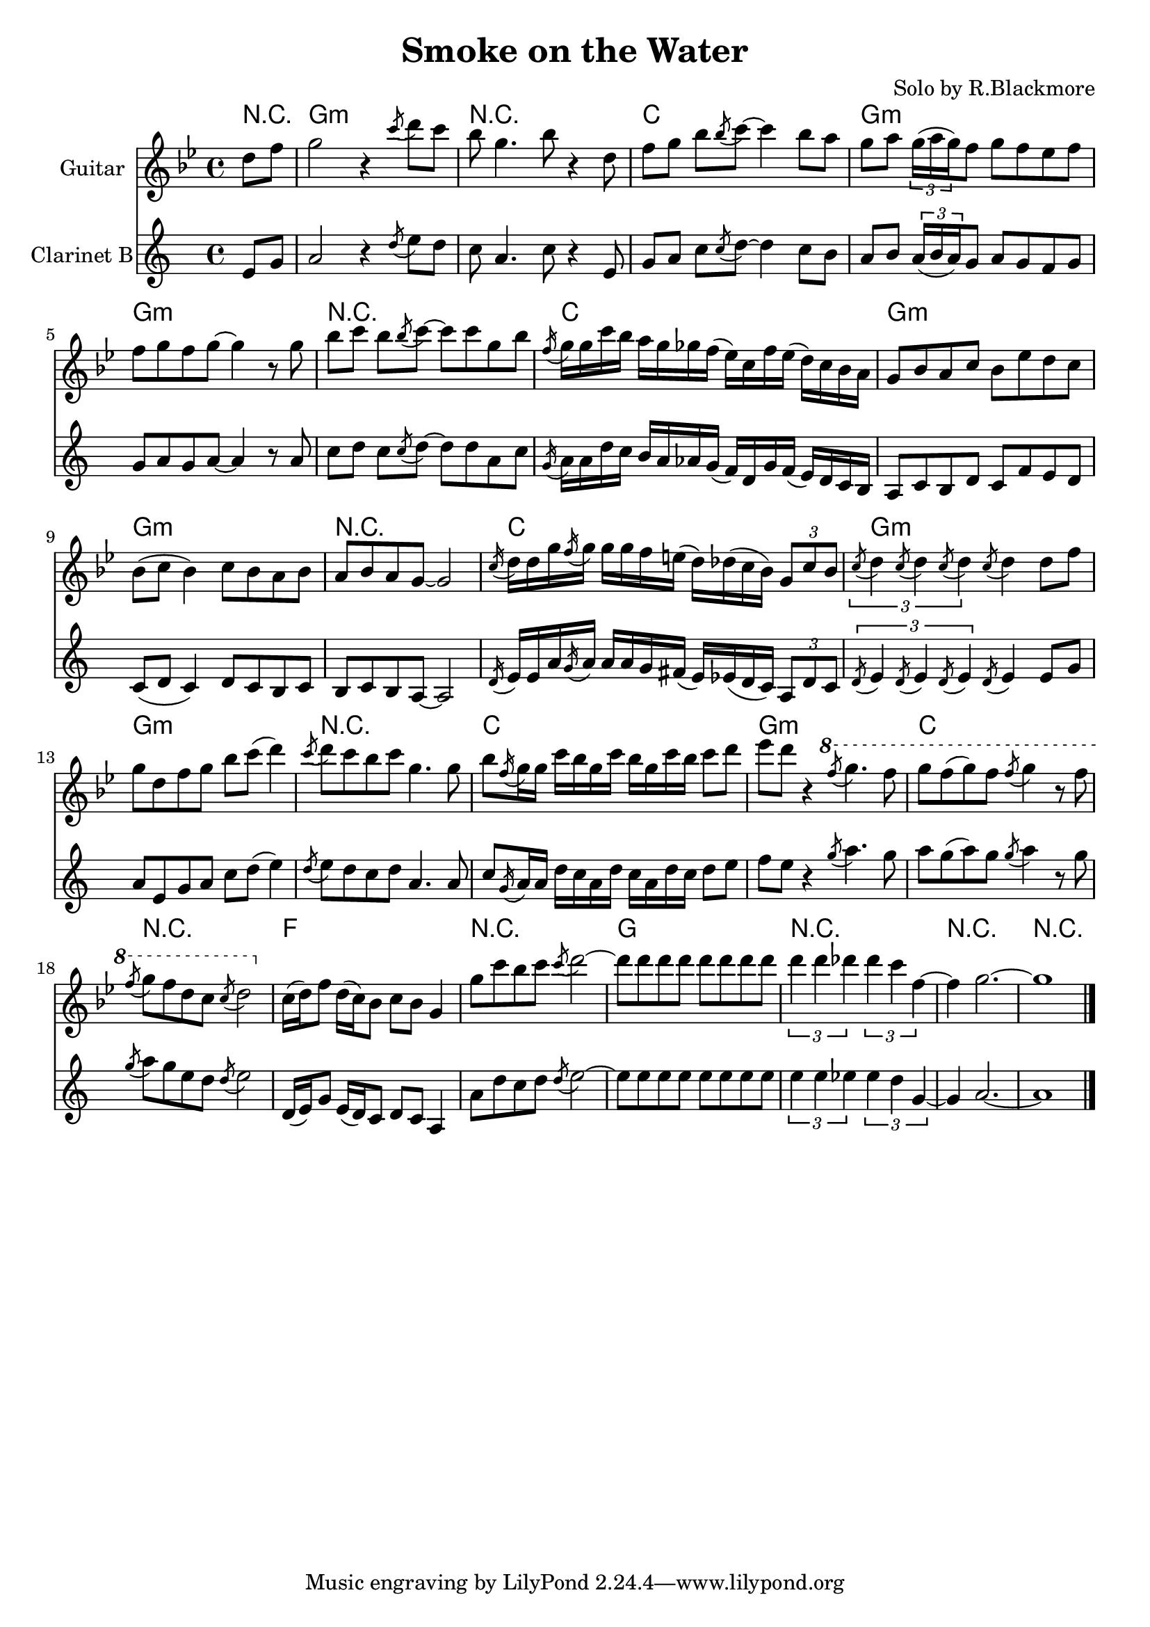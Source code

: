 \version "2.12.3"

\header{
  title="Smoke on the Water"
  composer = "Solo by R.Blackmore"
}

SoloI = \relative c''{
  \partial 4 {d8 f |}
  g2 r4 \acciaccatura c8 d8 c| bes8 g4. bes8 r4 d,8 | f8 [g] bes \acciaccatura bes8 c~ c4 bes8 a | g8 [a] \times 2/3 {g16 (a g)} f8 g8 f es f |
  f8 g f g~g4 r8 g8 | bes8 [c] bes \acciaccatura bes8 c~ c8 c g bes | \acciaccatura f16 g16 g c bes a g ges f (es) c f es (d) c bes a | g8 bes a c bes es d c |
  bes8 (c bes4 ) c8 bes a bes | a8 bes a g~ g2 |  \acciaccatura c16 d16 d g \acciaccatura f16 g g g f e ( d) des ( c bes ) \times 2/3 {g8 c bes} | \times 2/3 { \acciaccatura c8 d4 \acciaccatura c8 d4 \acciaccatura c8 d4 } \acciaccatura c8 d4  d8 f |
  g8 d f g bes c (d4) | \acciaccatura c8 d8 c bes c g4. g8 | bes8 \acciaccatura f16 g16 g c bes g c bes g c bes c8 d | es8 d r4 
}

SoloII = \relative c'''{
  \acciaccatura f8 g4. f8~ |
  g8 f (g) f \acciaccatura f8 g4 r8 f | \acciaccatura f8 g8 f d c \acciaccatura c8 d2 | 
}

SoloIII = \relative c''{
  c16 (d) f8 d16 (c) bes8 c8 bes g4 | g'8 c bes c \acciaccatura c8 d2~ | 
  d8 [d d d] d [d d d] | \times 2/3 {d4 d des} \times 2/3 {des4 c f,~} | f4~ g2.~ | g1 \bar "|."
}

ChordsI = \chordmode{
  \partial 4 {r4}|
  g1:m r c g:m
  g1:m r c g:m
  g1:m r c g:m
  g1:m r c g:m
  c1 r f r
  g1 r r r
}

<<
  \new ChordNames{\ChordsI}
  \new Staff{
    \set Staff.instrumentName = "Guitar"
    \clef treble \time 4/4 \key g \minor
    \SoloI
    \ottava #1
    \SoloII
    \ottava #0
    \SoloIII
  }
  
  \new Staff {\transpose bes c{
    \set Staff.instrumentName = "Clarinet B"
    \clef treble \time 4/4 \key g \minor
    \SoloI \SoloII \SoloIII
  }}
>>